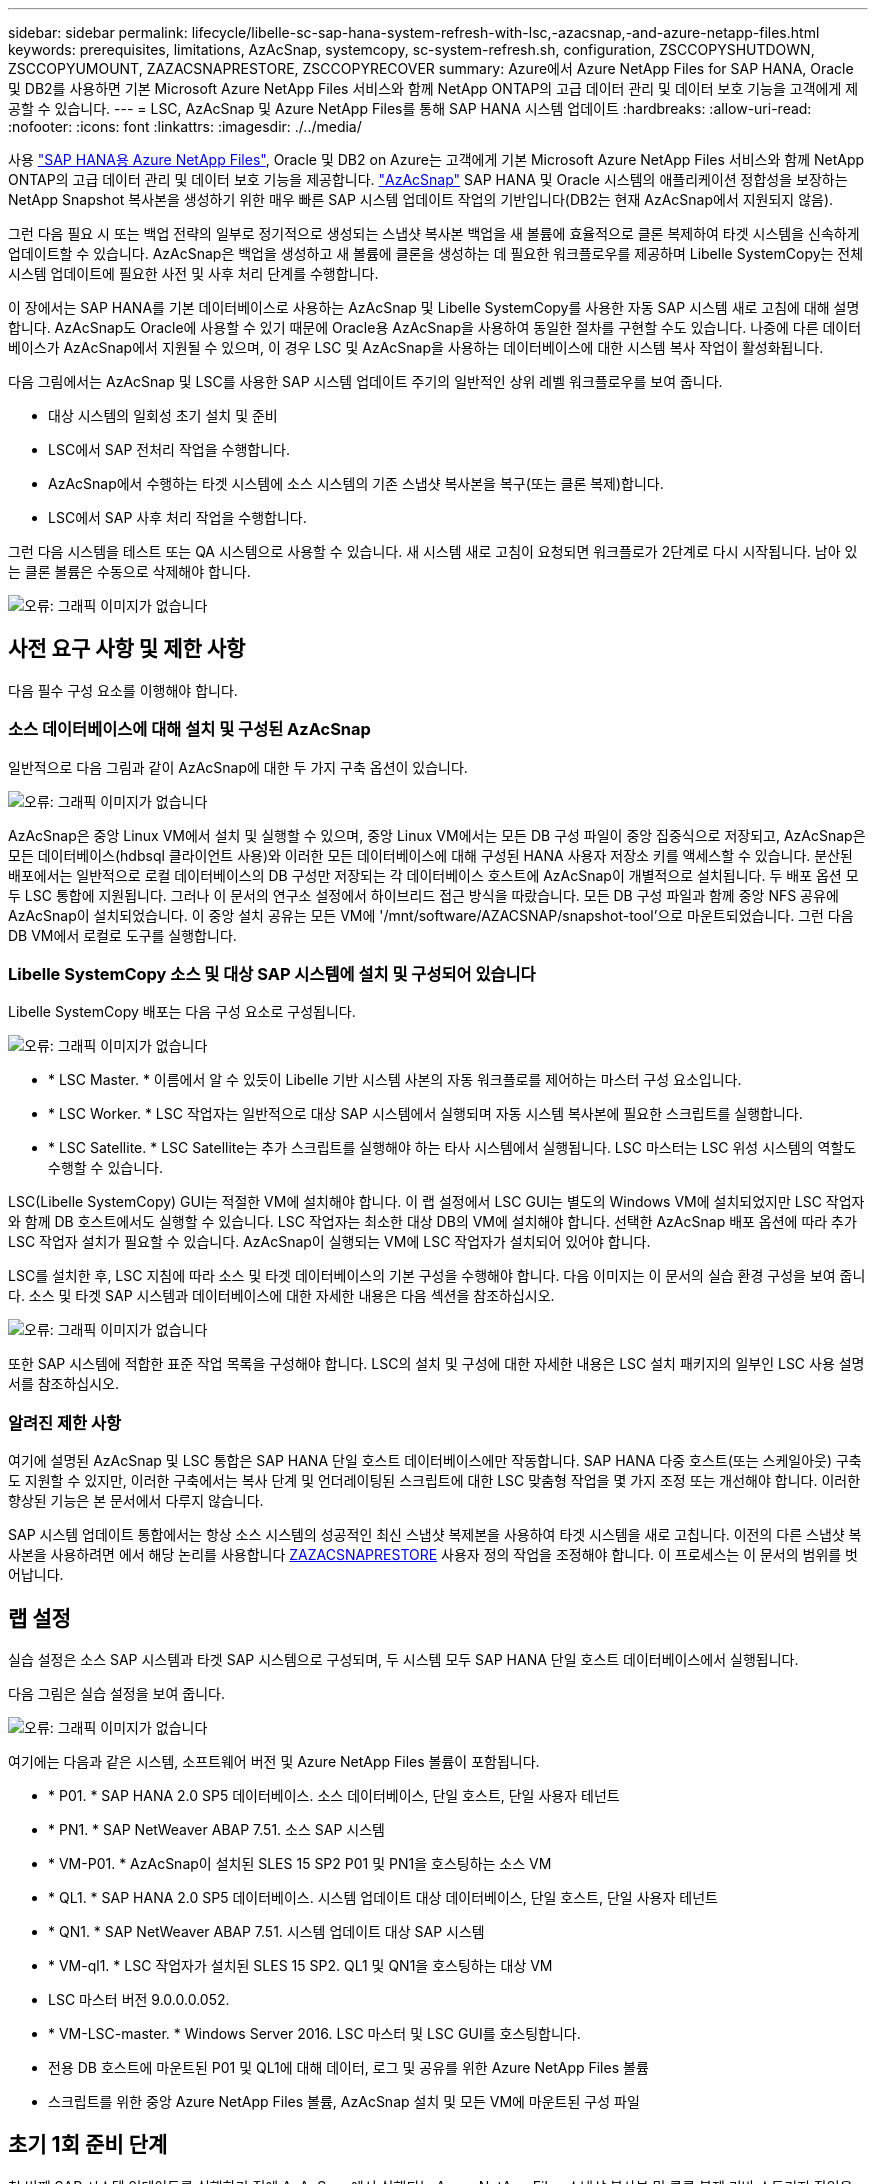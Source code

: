 ---
sidebar: sidebar 
permalink: lifecycle/libelle-sc-sap-hana-system-refresh-with-lsc,-azacsnap,-and-azure-netapp-files.html 
keywords: prerequisites, limitations, AzAcSnap, systemcopy, sc-system-refresh.sh, configuration, ZSCCOPYSHUTDOWN, ZSCCOPYUMOUNT, ZAZACSNAPRESTORE, ZSCCOPYRECOVER 
summary: Azure에서 Azure NetApp Files for SAP HANA, Oracle 및 DB2를 사용하면 기본 Microsoft Azure NetApp Files 서비스와 함께 NetApp ONTAP의 고급 데이터 관리 및 데이터 보호 기능을 고객에게 제공할 수 있습니다. 
---
= LSC, AzAcSnap 및 Azure NetApp Files를 통해 SAP HANA 시스템 업데이트
:hardbreaks:
:allow-uri-read: 
:nofooter: 
:icons: font
:linkattrs: 
:imagesdir: ./../media/


[role="lead"]
사용 https://docs.microsoft.com/en-us/azure/azure-netapp-files/azure-netapp-files-solution-architectures["SAP HANA용 Azure NetApp Files"^], Oracle 및 DB2 on Azure는 고객에게 기본 Microsoft Azure NetApp Files 서비스와 함께 NetApp ONTAP의 고급 데이터 관리 및 데이터 보호 기능을 제공합니다. https://docs.microsoft.com/en-us/azure/azure-netapp-files/azacsnap-introduction["AzAcSnap"^] SAP HANA 및 Oracle 시스템의 애플리케이션 정합성을 보장하는 NetApp Snapshot 복사본을 생성하기 위한 매우 빠른 SAP 시스템 업데이트 작업의 기반입니다(DB2는 현재 AzAcSnap에서 지원되지 않음).

그런 다음 필요 시 또는 백업 전략의 일부로 정기적으로 생성되는 스냅샷 복사본 백업을 새 볼륨에 효율적으로 클론 복제하여 타겟 시스템을 신속하게 업데이트할 수 있습니다. AzAcSnap은 백업을 생성하고 새 볼륨에 클론을 생성하는 데 필요한 워크플로우를 제공하며 Libelle SystemCopy는 전체 시스템 업데이트에 필요한 사전 및 사후 처리 단계를 수행합니다.

이 장에서는 SAP HANA를 기본 데이터베이스로 사용하는 AzAcSnap 및 Libelle SystemCopy를 사용한 자동 SAP 시스템 새로 고침에 대해 설명합니다. AzAcSnap도 Oracle에 사용할 수 있기 때문에 Oracle용 AzAcSnap을 사용하여 동일한 절차를 구현할 수도 있습니다. 나중에 다른 데이터베이스가 AzAcSnap에서 지원될 수 있으며, 이 경우 LSC 및 AzAcSnap을 사용하는 데이터베이스에 대한 시스템 복사 작업이 활성화됩니다.

다음 그림에서는 AzAcSnap 및 LSC를 사용한 SAP 시스템 업데이트 주기의 일반적인 상위 레벨 워크플로우를 보여 줍니다.

* 대상 시스템의 일회성 초기 설치 및 준비
* LSC에서 SAP 전처리 작업을 수행합니다.
* AzAcSnap에서 수행하는 타겟 시스템에 소스 시스템의 기존 스냅샷 복사본을 복구(또는 클론 복제)합니다.
* LSC에서 SAP 사후 처리 작업을 수행합니다.


그런 다음 시스템을 테스트 또는 QA 시스템으로 사용할 수 있습니다. 새 시스템 새로 고침이 요청되면 워크플로가 2단계로 다시 시작됩니다. 남아 있는 클론 볼륨은 수동으로 삭제해야 합니다.

image::libelle-sc-image23.png[오류: 그래픽 이미지가 없습니다]



== 사전 요구 사항 및 제한 사항

다음 필수 구성 요소를 이행해야 합니다.



=== 소스 데이터베이스에 대해 설치 및 구성된 AzAcSnap

일반적으로 다음 그림과 같이 AzAcSnap에 대한 두 가지 구축 옵션이 있습니다.

image::libelle-sc-image24.png[오류: 그래픽 이미지가 없습니다]

AzAcSnap은 중앙 Linux VM에서 설치 및 실행할 수 있으며, 중앙 Linux VM에서는 모든 DB 구성 파일이 중앙 집중식으로 저장되고, AzAcSnap은 모든 데이터베이스(hdbsql 클라이언트 사용)와 이러한 모든 데이터베이스에 대해 구성된 HANA 사용자 저장소 키를 액세스할 수 있습니다. 분산된 배포에서는 일반적으로 로컬 데이터베이스의 DB 구성만 저장되는 각 데이터베이스 호스트에 AzAcSnap이 개별적으로 설치됩니다. 두 배포 옵션 모두 LSC 통합에 지원됩니다. 그러나 이 문서의 연구소 설정에서 하이브리드 접근 방식을 따랐습니다. 모든 DB 구성 파일과 함께 중앙 NFS 공유에 AzAcSnap이 설치되었습니다. 이 중앙 설치 공유는 모든 VM에 '/mnt/software/AZACSNAP/snapshot-tool'으로 마운트되었습니다. 그런 다음 DB VM에서 로컬로 도구를 실행합니다.



=== Libelle SystemCopy 소스 및 대상 SAP 시스템에 설치 및 구성되어 있습니다

Libelle SystemCopy 배포는 다음 구성 요소로 구성됩니다.

image::libelle-sc-image25.png[오류: 그래픽 이미지가 없습니다]

* * LSC Master. * 이름에서 알 수 있듯이 Libelle 기반 시스템 사본의 자동 워크플로를 제어하는 마스터 구성 요소입니다.
* * LSC Worker. * LSC 작업자는 일반적으로 대상 SAP 시스템에서 실행되며 자동 시스템 복사본에 필요한 스크립트를 실행합니다.
* * LSC Satellite. * LSC Satellite는 추가 스크립트를 실행해야 하는 타사 시스템에서 실행됩니다. LSC 마스터는 LSC 위성 시스템의 역할도 수행할 수 있습니다.


LSC(Libelle SystemCopy) GUI는 적절한 VM에 설치해야 합니다. 이 랩 설정에서 LSC GUI는 별도의 Windows VM에 설치되었지만 LSC 작업자와 함께 DB 호스트에서도 실행할 수 있습니다. LSC 작업자는 최소한 대상 DB의 VM에 설치해야 합니다. 선택한 AzAcSnap 배포 옵션에 따라 추가 LSC 작업자 설치가 필요할 수 있습니다. AzAcSnap이 실행되는 VM에 LSC 작업자가 설치되어 있어야 합니다.

LSC를 설치한 후, LSC 지침에 따라 소스 및 타겟 데이터베이스의 기본 구성을 수행해야 합니다. 다음 이미지는 이 문서의 실습 환경 구성을 보여 줍니다. 소스 및 타겟 SAP 시스템과 데이터베이스에 대한 자세한 내용은 다음 섹션을 참조하십시오.

image::libelle-sc-image26.png[오류: 그래픽 이미지가 없습니다]

또한 SAP 시스템에 적합한 표준 작업 목록을 구성해야 합니다. LSC의 설치 및 구성에 대한 자세한 내용은 LSC 설치 패키지의 일부인 LSC 사용 설명서를 참조하십시오.



=== 알려진 제한 사항

여기에 설명된 AzAcSnap 및 LSC 통합은 SAP HANA 단일 호스트 데이터베이스에만 작동합니다. SAP HANA 다중 호스트(또는 스케일아웃) 구축도 지원할 수 있지만, 이러한 구축에서는 복사 단계 및 언더레이팅된 스크립트에 대한 LSC 맞춤형 작업을 몇 가지 조정 또는 개선해야 합니다. 이러한 향상된 기능은 본 문서에서 다루지 않습니다.

SAP 시스템 업데이트 통합에서는 항상 소스 시스템의 성공적인 최신 스냅샷 복제본을 사용하여 타겟 시스템을 새로 고칩니다. 이전의 다른 스냅샷 복사본을 사용하려면 에서 해당 논리를 사용합니다 <<ZAZACSNAPRESTORE>> 사용자 정의 작업을 조정해야 합니다. 이 프로세스는 이 문서의 범위를 벗어납니다.



== 랩 설정

실습 설정은 소스 SAP 시스템과 타겟 SAP 시스템으로 구성되며, 두 시스템 모두 SAP HANA 단일 호스트 데이터베이스에서 실행됩니다.

다음 그림은 실습 설정을 보여 줍니다.

image::libelle-sc-image27.png[오류: 그래픽 이미지가 없습니다]

여기에는 다음과 같은 시스템, 소프트웨어 버전 및 Azure NetApp Files 볼륨이 포함됩니다.

* * P01. * SAP HANA 2.0 SP5 데이터베이스. 소스 데이터베이스, 단일 호스트, 단일 사용자 테넌트
* * PN1. * SAP NetWeaver ABAP 7.51. 소스 SAP 시스템
* * VM-P01. * AzAcSnap이 설치된 SLES 15 SP2 P01 및 PN1을 호스팅하는 소스 VM
* * QL1. * SAP HANA 2.0 SP5 데이터베이스. 시스템 업데이트 대상 데이터베이스, 단일 호스트, 단일 사용자 테넌트
* * QN1. * SAP NetWeaver ABAP 7.51. 시스템 업데이트 대상 SAP 시스템
* * VM-ql1. * LSC 작업자가 설치된 SLES 15 SP2. QL1 및 QN1을 호스팅하는 대상 VM
* LSC 마스터 버전 9.0.0.0.052.
* * VM-LSC-master. * Windows Server 2016. LSC 마스터 및 LSC GUI를 호스팅합니다.
* 전용 DB 호스트에 마운트된 P01 및 QL1에 대해 데이터, 로그 및 공유를 위한 Azure NetApp Files 볼륨
* 스크립트를 위한 중앙 Azure NetApp Files 볼륨, AzAcSnap 설치 및 모든 VM에 마운트된 구성 파일




== 초기 1회 준비 단계

첫 번째 SAP 시스템 업데이트를 실행하기 전에 AzAcSnap에서 실행되는 Azure NetApp Files 스냅샷 복사본 및 클론 복제 기반 스토리지 작업을 통합해야 합니다. 또한 데이터베이스를 시작 및 중지하고 Azure NetApp Files 볼륨을 마운트 또는 마운트 해제하는 보조 스크립트를 실행해야 합니다. 필요한 모든 작업은 복사 단계의 일부로 LSC에서 사용자 정의 작업으로 수행됩니다. 다음 그림에서는 LSC 작업 목록의 사용자 지정 작업을 보여 줍니다.

image::libelle-sc-image28.png[오류: 그래픽 이미지가 없습니다]

5가지 복사 작업에 대해 자세히 설명합니다. 이러한 일부 작업에서는 필요한 SAP HANA 데이터베이스 복구 작업과 데이터 볼륨의 마운트 및 마운트 해제를 더욱 자동화하는 샘플 스크립트 'sc-system-refresh.sh'가 사용됩니다. 이 스크립트는 시스템 출력에서 LSC:SUCCESS 메시지를 사용하여 LSC에 대한 성공적인 실행을 나타냅니다. 사용자 정의 작업 및 사용 가능한 매개변수에 대한 자세한 내용은 LSC 사용자 설명서 및 LSC 개발자 가이드 를 참조하십시오. 이 실습 환경의 모든 작업은 타겟 DB VM에서 실행됩니다.


NOTE: 샘플 스크립트는 있는 그대로 제공되며 NetApp에서 지원하지 않습니다. 스크립트를 mailto:ng-sapcc@netapp.com [ng-sapcc@netapp.com^]으로 전자 메일로 요청할 수 있습니다.



=== Sc-system-refresh.sh 구성 파일

앞에서 설명한 것처럼 보조 스크립트는 데이터베이스를 시작 및 중지하고, Azure NetApp Files 볼륨을 마운트 및 마운트 해제하고, 스냅샷 복사본에서 SAP HANA 데이터베이스를 복구하는 데 사용됩니다. 스크립트 'c-system-refresh.sh'는 중앙 NFS 공유에 저장됩니다. 스크립트에는 스크립트 자체와 동일한 폴더에 저장해야 하는 각 대상 데이터베이스에 대한 구성 파일이 필요합니다. 구성 파일의 이름은 'sc-system-refresh-<target DB SID>.cfg'이어야 합니다(예: 이 실습 환경에서는 'c-system-refresh-ql1.cfg'). 여기에 사용된 구성 파일은 고정/하드 코딩된 소스 DB SID를 사용합니다. 몇 가지 변경 사항이 있을 경우 스크립트와 구성 파일을 개선하여 소스 DB SID를 입력 매개 변수로 사용할 수 있습니다.

다음 매개변수는 특정 환경에 따라 조정해야 합니다.

....
# hdbuserstore key, which should be used to connect to the target database
KEY=”QL1SYSTEM”
# single container or MDC
export P01_HANA_DATABASE_TYPE=MULTIPLE_CONTAINERS
# source tenant names { TENANT_SID [, TENANT_SID]* }
export P01_TENANT_DATABASE_NAMES=P01
# cloned vol mount path
export CLONED_VOLUMES_MOUNT_PATH=`tail -2 /mnt/software/AZACSNAP/snapshot_tool/logs/azacsnap-restore-azacsnap-P01.log | grep -oe “[0-9]*\.[0-9]*\.[0-9]*\.[0-9]*:/.* “`
....


=== ZSCCOPYSHUTDOWN

이 작업은 타겟 SAP HANA 데이터베이스를 중지합니다. 이 작업의 코드 섹션에는 다음 텍스트가 포함되어 있습니다.

....
$_include_tool(unix_header.sh)_$
sudo /mnt/software/scripts/sc-system-refresh/sc-system-refresh.sh shutdown $_system(target_db, id)_$ > $_logfile_$
....
스크립트 'c-system-refresh.sh'는 sapcontrol을 사용하여 SAP HANA 데이터베이스를 중지하기 위해 'hutdown' 명령과 DB SID라는 두 가지 매개 변수를 사용합니다. 시스템 출력이 표준 LSC 로그 파일로 리디렉션됩니다. 앞서 언급한 바와 같이, 성공적인 실행을 나타내기 위해 LSC: SUCCESS 메시지를 사용한다.

image::libelle-sc-image29.png[오류: 그래픽 이미지가 없습니다]



=== ZSCCOPYUMOUNT

이 작업은 타겟 DB 운영 체제(OS)에서 이전 Azure NetApp Files 데이터 볼륨을 마운트 해제합니다. 이 작업의 코드 섹션에는 다음 텍스트가 포함되어 있습니다.

....
$_include_tool(unix_header.sh)_$
sudo /mnt/software/scripts/sc-system-refresh/sc-system-refresh.sh umount $_system(target_db, id)_$ > $_logfile_$
....
이전 작업과 동일한 스크립트가 사용됩니다. 전달된 두 파라미터는 umount 명령과 DB SID입니다.



=== ZAZACSNAPRESTORE

이 작업은 AzAcSnap을 실행하여 소스 데이터베이스의 성공한 최신 스냅샷 복사본을 타겟 데이터베이스의 새 볼륨에 복제합니다. 이 작업은 기존 백업 환경에서 리디렉션된 백업 복원과 동일합니다. 하지만 스냅샷 복사본 및 클론 복제 기능을 사용하면 최대 규모의 데이터베이스도 몇 초 내에 이 작업을 수행할 수 있습니다. 그러나 기존 백업을 사용하면 이 작업에 몇 시간이 걸릴 수 있습니다. 이 작업의 코드 섹션에는 다음 텍스트가 포함되어 있습니다.

....
$_include_tool(unix_header.sh)_$
sudo /mnt/software/AZACSNAP/snapshot_tool/azacsnap -c restore --restore snaptovol --hanasid $_system(source_db, id)_$ --configfile=/mnt/software/AZACSNAP/snapshot_tool/azacsnap-$_system(source_db, id)_$.json > $_logfile_$
....
"restore" 명령에 대한 AzAcSnap 명령줄 옵션에 대한 전체 설명서는 Azure 설명서에서 찾을 수 있습니다. https://docs.microsoft.com/en-us/azure/azure-netapp-files/azacsnap-cmd-ref-restore["Azure Application Consistent Snapshot 도구를 사용하여 복원합니다"^]. 이 호출에서는 중앙 NFS 공유에서 소스 DB에 대한 json DB 구성 파일을 "azacsnap-<source DB SID>"라는 명명 규칙과 함께 찾을 수 있다고 가정합니다. JSON(예: 이 연구소 환경의 azacsnap-P01.json).


NOTE: AzAcSnap 명령의 출력을 변경할 수 없으므로 이 작업에 기본 LSC: SUCCESS 메시지를 사용할 수 없습니다. 따라서 AzAcSnap 출력의 문자열 "예제 마운트 명령"이 성공적인 반환 코드로 사용됩니다. 5.0 GA 버전의 AzAcSnap에서 이 출력은 복제 프로세스가 성공한 경우에만 생성됩니다.

다음 그림에서는 새 볼륨에 대한 AzAcSnap 복원 성공 메시지를 보여 줍니다.

image::libelle-sc-image30.png[오류: 그래픽 이미지가 없습니다]



=== ZSCCOPYMOUNT

이 작업은 타겟 DB의 OS에 새 Azure NetApp Files 데이터 볼륨을 마운트합니다. 이 작업의 코드 섹션에는 다음 텍스트가 포함되어 있습니다.

....
$_include_tool(unix_header.sh)_$
sudo /mnt/software/scripts/sc-system-refresh/sc-system-refresh.sh mount $_system(target_db, id)_$ > $_logfile_$
....
sc-system-refresh.sh 스크립트가 다시 사용되어 'mount' 명령과 대상 DB SID를 전달합니다.



=== ZSCCOPYRECOVER

이 작업은 복원된(클론 복제된) 스냅샷 복사본을 기반으로 시스템 데이터베이스와 테넌트 데이터베이스의 SAP HANA 데이터베이스 복구를 수행합니다. 여기에 사용되는 복구 옵션은 추가 로그 없이 특정 데이터베이스 백업에 적용됩니다. 따라서 복구 시간이 매우 짧습니다(최대 몇 분). 이 작업의 런타임은 복구 프로세스 후에 자동으로 발생하는 SAP HANA 데이터베이스의 시작에 의해 결정됩니다. 시작 시간을 단축하기 위해 필요한 경우 이 Azure 설명서에 설명된 대로 Azure NetApp Files 데이터 볼륨의 처리량을 일시적으로 늘릴 수 있습니다. https://docs.microsoft.com/en-us/azure/azure-netapp-files/azure-netapp-files-performance-considerations["볼륨 할당량을 동적으로 늘리거나 줄입니다"^]. 이 작업의 코드 섹션에는 다음 텍스트가 포함되어 있습니다.

....
$_include_tool(unix_header.sh)_$
sudo /mnt/software/scripts/sc-system-refresh/sc-system-refresh.sh recover $_system(target_db, id)_$ > $_logfile_$
....
이 스크립트는 'recover' 명령 및 대상 DB SID와 함께 다시 사용됩니다.



== SAP HANA 시스템 업데이트 작업

이 섹션에서는 랩 시스템의 예제 새로 고침 작업에 이 워크플로의 주요 단계가 나와 있습니다.

백업 카탈로그에 나열된 대로 P01 소스 데이터베이스에 대해 필요 시 Snapshot 복제본을 정기적으로 생성합니다.

image::libelle-sc-image31.jpg[오류: 그래픽 이미지가 없습니다]

새로 고침 작업의 경우 3월 12일의 최신 백업이 사용되었습니다. 백업 세부 정보 섹션에 이 백업의 EBID(외부 백업 ID)가 나열됩니다. 다음 그림과 같이 Azure NetApp Files 데이터 볼륨에 있는 해당 스냅샷 복사본 백업의 스냅샷 복사본 이름입니다.

image::libelle-sc-image32.jpg[오류: 그래픽 이미지가 없습니다]

새로 고침 작업을 시작하려면 LSC GUI에서 올바른 구성을 선택한 다음 실행 시작을 클릭합니다.

image::libelle-sc-image33.jpg[오류: 그래픽 이미지가 없습니다]

LSC는 검사 단계의 작업을 실행한 다음 사전 단계의 구성된 작업을 실행하기 시작합니다.

image::libelle-sc-image34.jpg[오류: 그래픽 이미지가 없습니다]

Pre 단계의 마지막 단계로 대상 SAP 시스템이 중지됩니다. 다음 복사 단계에서는 이전 섹션에서 설명한 단계가 실행됩니다. 먼저 타겟 SAP HANA 데이터베이스가 중지되고 기존 Azure NetApp Files 볼륨이 OS에서 마운트 해제됩니다.

image::libelle-sc-image35.jpg[오류: 그래픽 이미지가 없습니다]

그런 다음 ZAZACSNAPRESTORE 작업은 P01 시스템의 기존 스냅샷 복사본에서 새 볼륨을 클론으로 생성합니다. 다음 두 사진은 LSC GUI의 작업 로그와 Azure 포털의 복제된 Azure NetApp Files 볼륨을 보여줍니다.

image::libelle-sc-image36.jpg[오류: 그래픽 이미지가 없습니다]

image::libelle-sc-image37.jpg[오류: 그래픽 이미지가 없습니다]

그런 다음 이 새 볼륨이 타겟 DB 호스트에 마운트되고 시스템 데이터베이스와 테넌트 데이터베이스는 포함된 스냅샷 복사본을 사용하여 복구됩니다. 복구가 성공적으로 완료되면 SAP HANA 데이터베이스가 자동으로 시작됩니다. 이러한 SAP HANA 데이터베이스 시작은 Copy 단계의 대부분을 차지합니다. 데이터베이스의 크기에 관계없이 나머지 단계는 일반적으로 몇 초에서 몇 분 정도 완료됩니다. 다음 그림에서는 SAP에서 제공하는 비톤 복구 스크립트를 사용하여 시스템 데이터베이스를 복구하는 방법을 보여 줍니다.

image::libelle-sc-image38.jpg[오류: 그래픽 이미지가 없습니다]

복사 단계 후 LSC는 사후 단계의 정의된 모든 단계를 계속 진행합니다. 시스템 새로 고침 프로세스가 완전히 완료되면 대상 시스템이 다시 가동되고 다시 실행되며 완전히 사용할 수 있습니다. 이 실습 시스템에서 SAP 시스템 업데이트의 총 런타임은 약 25분이었으며, 이 중 복사 단계가 5분 미만으로 사용되었습니다.

image::libelle-sc-image39.jpg[오류: 그래픽 이미지가 없습니다]
